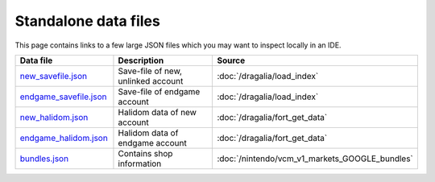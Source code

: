 Standalone data files
==========================

This page contains links to a few large JSON files which you may want to inspect locally in an IDE.

.. list-table::
   :widths: 25 50 25
   :header-rows: 1

   * - Data file
     - Description
     - Source
   * - `new_savefile.json <https://raw.githubusercontent.com/SapiensAnatis/dragalia-api-docs/main/data_samples/new_savefile.json>`__
     - Save-file of new, unlinked account
     - :doc:`/dragalia/load_index`
   * - `endgame_savefile.json <https://raw.githubusercontent.com/SapiensAnatis/dragalia-api-docs/main/data_samples/endgame_savefile.json>`__
     - Save-file of endgame account
     - :doc:`/dragalia/load_index`
   * - `new_halidom.json <https://raw.githubusercontent.com/SapiensAnatis/dragalia-api-docs/main/data_samples/new_halidom.json>`__
     - Halidom data of new account
     - :doc:`/dragalia/fort_get_data`
   * - `endgame_halidom.json <https://raw.githubusercontent.com/SapiensAnatis/dragalia-api-docs/main/data_samples/endgame_halidom.json>`__
     - Halidom data of endgame account
     - :doc:`/dragalia/fort_get_data`
   * - `bundles.json <https://raw.githubusercontent.com/SapiensAnatis/dragalia-api-docs/main/data_samples/bundles.json>`__
     - Contains shop information
     - :doc:`/nintendo/vcm_v1_markets_GOOGLE_bundles`